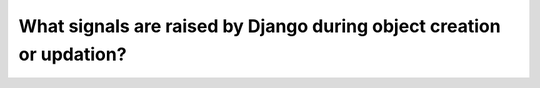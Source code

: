 What signals are raised by Django during object creation or updation?
========================================================================
